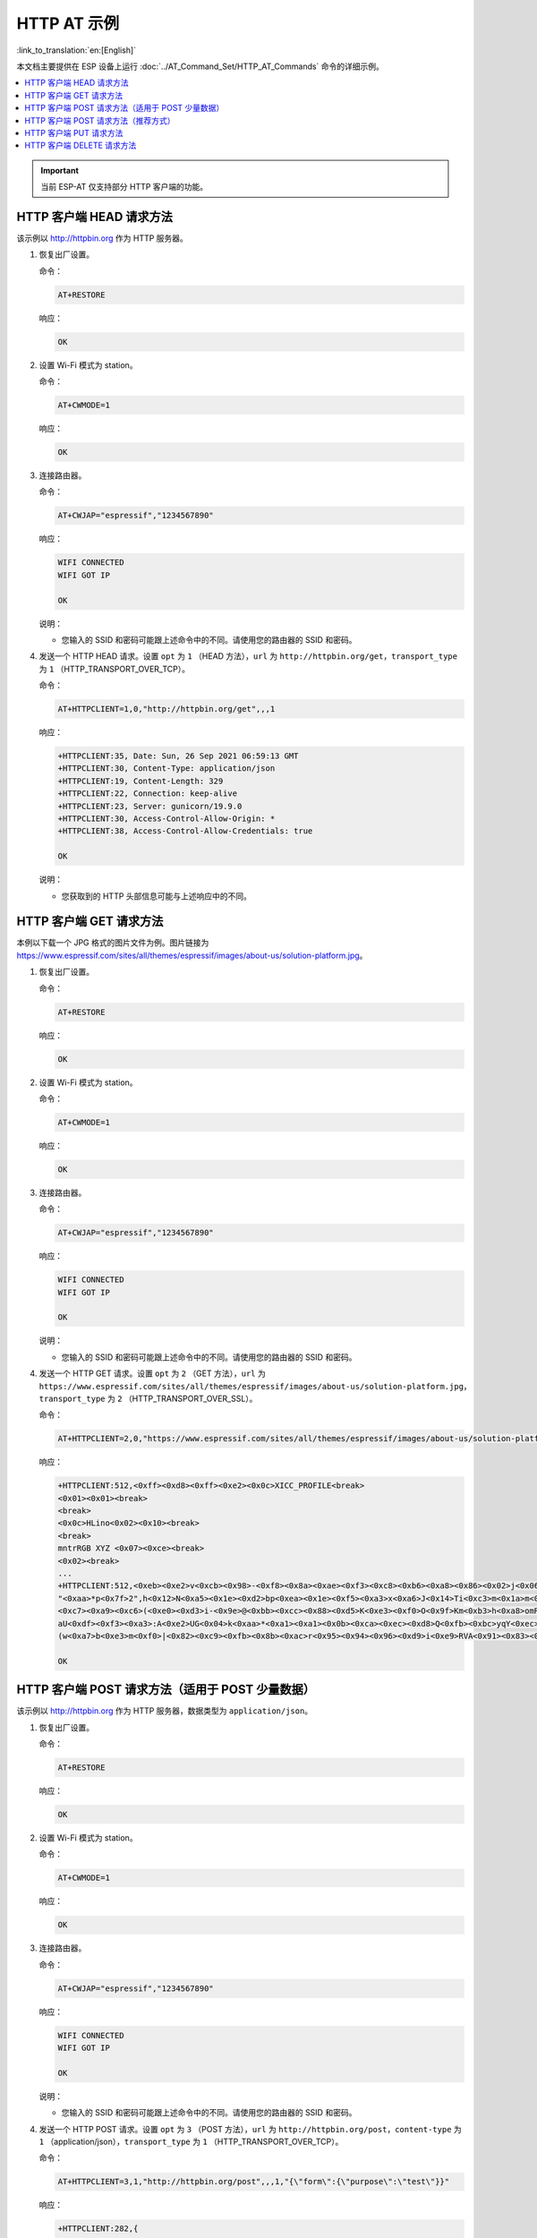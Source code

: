 HTTP AT 示例
==========================

:link_to_translation:`en:[English]`

本文档主要提供在 ESP 设备上运行 :doc:`../AT_Command_Set/HTTP_AT_Commands` 命令的详细示例。

.. contents::
   :local:
   :depth: 1

.. Important::
  当前 ESP-AT 仅支持部分 HTTP 客户端的功能。

HTTP 客户端 HEAD 请求方法
---------------------------------------------------

该示例以 http://httpbin.org 作为 HTTP 服务器。

#. 恢复出厂设置。

   命令：

   .. code-block:: none

     AT+RESTORE

   响应：
  
   .. code-block:: none

     OK

#. 设置 Wi-Fi 模式为 station。

   命令：

   .. code-block:: none

     AT+CWMODE=1

   响应：
  
   .. code-block:: none

     OK

#. 连接路由器。

   命令：

   .. code-block:: none

     AT+CWJAP="espressif","1234567890"

   响应：

   .. code-block:: none

     WIFI CONNECTED
     WIFI GOT IP

     OK

   说明：

   - 您输入的 SSID 和密码可能跟上述命令中的不同。请使用您的路由器的 SSID 和密码。

#. 发送一个 HTTP HEAD 请求。设置 ``opt`` 为 ``1`` （HEAD 方法），``url`` 为 ``http://httpbin.org/get``，``transport_type`` 为 ``1`` （HTTP_TRANSPORT_OVER_TCP）。

   命令：

   .. code-block:: none

     AT+HTTPCLIENT=1,0,"http://httpbin.org/get",,,1

   响应：

   .. code-block:: none

     +HTTPCLIENT:35, Date: Sun, 26 Sep 2021 06:59:13 GMT
     +HTTPCLIENT:30, Content-Type: application/json
     +HTTPCLIENT:19, Content-Length: 329
     +HTTPCLIENT:22, Connection: keep-alive
     +HTTPCLIENT:23, Server: gunicorn/19.9.0
     +HTTPCLIENT:30, Access-Control-Allow-Origin: *
     +HTTPCLIENT:38, Access-Control-Allow-Credentials: true

     OK

   说明：

   - 您获取到的 HTTP 头部信息可能与上述响应中的不同。

HTTP 客户端 GET 请求方法
---------------------------------------------------

本例以下载一个 JPG 格式的图片文件为例。图片链接为 https://www.espressif.com/sites/all/themes/espressif/images/about-us/solution-platform.jpg。

#. 恢复出厂设置。

   命令：

   .. code-block:: none

     AT+RESTORE

   响应：
  
   .. code-block:: none

     OK

#. 设置 Wi-Fi 模式为 station。

   命令：

   .. code-block:: none

     AT+CWMODE=1

   响应：
  
   .. code-block:: none

     OK

#. 连接路由器。

   命令：

   .. code-block:: none

     AT+CWJAP="espressif","1234567890"

   响应：

   .. code-block:: none

     WIFI CONNECTED
     WIFI GOT IP

     OK

   说明：

   - 您输入的 SSID 和密码可能跟上述命令中的不同。请使用您的路由器的 SSID 和密码。

#. 发送一个 HTTP GET 请求。设置 ``opt`` 为 ``2`` （GET 方法），``url`` 为 ``https://www.espressif.com/sites/all/themes/espressif/images/about-us/solution-platform.jpg``，``transport_type`` 为 ``2`` （HTTP_TRANSPORT_OVER_SSL）。

   命令：

   .. code-block:: none

     AT+HTTPCLIENT=2,0,"https://www.espressif.com/sites/all/themes/espressif/images/about-us/solution-platform.jpg",,,2

   响应：

   .. code-block:: none

     +HTTPCLIENT:512,<0xff><0xd8><0xff><0xe2><0x0c>XICC_PROFILE<break>
     <0x01><0x01><break>
     <break>
     <0x0c>HLino<0x02><0x10><break>
     <break>
     mntrRGB XYZ <0x07><0xce><break>
     <0x02><break>
     ...
     +HTTPCLIENT:512,<0xeb><0xe2>v<0xcb><0x98>-<0xf8><0x8a><0xae><0xf3><0xc8><0xb6><0xa8><0x86><0x02>j<0x06><0xe2>
     "<0xaa>*p<0x7f>2",h<0x12>N<0xa5><0x1e><0xd2>bp<0xea><0x1e><0xf5><0xa3>x<0xa6>J<0x14>Ti<0xc3>m<0x1a>m<0x94>T<0xe1>I<0xb6><0x90><0xdc>_<0x11>QU;<0x94><0x97><0xcb><0xdd><0xc7><0xc6><0x85><0xd7>U<0x02><0xc9>W<0xa4><0xaa><0xa1><0xa1><0x08>hB<0x1a><0x10><0x86><0x84>!<0xa1><0x08>hB<0x1a><0x10><0x9b><0xb9>K<0xf5>5<0x95>5-=<0x8a><0xcb><0xce><0xe0><0x91><0xf0>m<0xa9><0x04>C<0xde>k<0xe7><0xc2>v<H|<0xaf><0xb8>L<0x91>=<0xda>_<0x94><0xde><0xd0><0xa9><0xc0><0xdd>8<0x9a>B<0xaa><0x1a><0x10><0x86><0x84>$<0xf4><0xd6><0xf2><0xa3><0x92><0xe7><0xa8>I<0xa3>b<0x1f>)<0xe1>z<0xc4>y<0xae><0xca><0xed><0xec><0x1e>|^<0xd7>E<0xa2>_<0x13><0x9e>;{|<0xb5>Q<0x97><0xa5>P<0xdf><0xa1>#3vn<0x1b><0xc3>-<0x92><0xe2>dIn<0x9c><0xb8>
     <0xc7><0xa9><0xc6>(<0xe0><0xd3>i-<0x9e>@<0xbb><0xcc><0x88><0xd5>K<0xe3><0xf0>O<0x9f>Km<0xb3>h<0xa8>omR<0xfe><0x8b><0xf9><0xa4><0xa6><0xff><break>
     aU<0xdf><0xf3><0xa3>:A<0xe2>UG<0x04>k<0xaa>*<0xa1><0xa1><0x0b><0xca><0xec><0xd8>Q<0xfb><0xbc>yqY<0xec><0xfb>?<0x16>CM<0xf6>|}<0xae><0xf3><0x1e><0xdf>%<0xf8><0xe8><0xb1>B<0x8f>[<0xb3>><0x04><0xec><0xeb>f<0x06><0x1c><0xe8><0x92><0xc9><0x8c><0xb0>I<0xd1><0x8b>%<0x99><0x04><0xd0><0xbb>s<0x8b>xj<0xe2>4f<0xa0><0x8e>+E<0xda><0xab><0xc7>=<0xab><0xc7><0xb9>xz1f<0xba><0xfd>_e6<0xff><break>
     (w<0xa7>b<0xe3>m<0xf0>|<0x82><0xc9><0xfb><0x8b><0xac>r<0x95><0x94><0x96><0xd9>i<0xe9>RVA<0x91><0x83><0x8b>M'<0x86><0x8f><0xa3>A<0xd8><0xd8>"r"<0x8a><0xa8><0x9e>zl=<0xcd><0x16><0x07>D<0xa2><0xd0>u(<0xc2><0x8b><0x0b><0xc4><0xf1><0x87><0x9c><0x93><0x8f><0xe3><0xd5>U<0x12>]<0x8e><0x91>]<0x91><0x06>#l<0xbe><0xf4>t0?<0xd7><0x85><GEM<0xb1>%<0xee>UUT<0xe7><0xdf><0xa0><0xb9><0xce><0xe2>U@<0x03><0x82>S<0xe9>*<0xa8>hB<0x1a><0x10><0xa1><0xaf>V<0x19>U<0x9d><0xb3>x<0xa6><0xc7><0xe2><0x86><0x8e>d[<0x89>e<0x05>l<0x80>H<0x91>#<0xd2><0x8c><0xe1>j<0x1b>rH<0x04><0x89><0x98><0xd3>lZW]q><0xc2><';<0x93><0xb4><0xf5>&<0x9d><0xa0>^Wp<0xa9>6`<0xe2>T<0xa2><0xc2><0xb1>*<0xbc><0x13><0x13><0xa0><0xc4>)<0x83><0xb6><0xbe><0x86><0xb9><0x88>-<0x1a>

     OK

HTTP 客户端 POST 请求方法（适用于 POST 少量数据）
-------------------------------------------------------------------------------------

该示例以 http://httpbin.org 作为 HTTP 服务器，数据类型为 ``application/json``。

#. 恢复出厂设置。

   命令：

   .. code-block:: none

     AT+RESTORE

   响应：
  
   .. code-block:: none

     OK

#. 设置 Wi-Fi 模式为 station。

   命令：

   .. code-block:: none

     AT+CWMODE=1

   响应：
  
   .. code-block:: none

     OK

#. 连接路由器。

   命令：

   .. code-block:: none

     AT+CWJAP="espressif","1234567890"

   响应：

   .. code-block:: none

     WIFI CONNECTED
     WIFI GOT IP

     OK

   说明：

   - 您输入的 SSID 和密码可能跟上述命令中的不同。请使用您的路由器的 SSID 和密码。

#. 发送一个 HTTP POST 请求。设置 ``opt`` 为 ``3`` （POST 方法），``url`` 为 ``http://httpbin.org/post``，``content-type`` 为 ``1`` （application/json），``transport_type`` 为 ``1`` （HTTP_TRANSPORT_OVER_TCP）。

   命令：

   .. code-block:: none

     AT+HTTPCLIENT=3,1,"http://httpbin.org/post",,,1,"{\"form\":{\"purpose\":\"test\"}}"

   响应：

   .. code-block:: none

     +HTTPCLIENT:282,{
       "args": {}, 
       "data": "{\"form\":{\"purpose\":\"test\"}}", 
       "files": {}, 
       "form": {}, 
       "headers": {
         "Content-Length": "27", 
         "Content-Type": "application/json", 
         "Host": "httpbin.org", 
         "User-Agent": "ESP32 HTTP Client/1.0", 
         "X-Amzn-Trace-Id": "Root=
     +HTTPCLIENT:173,1-61503a3f-4b16b71918855b97614c5dfb"
       }, 
       "json": {
         "form": {
           "purpose": "test"
         }
       }, 
       "origin": "20.187.154.207", 
       "url": "http://httpbin.org/post"
     }


     OK

   说明：

   - 您获取到的结果可能与上述响应中的不同。

HTTP 客户端 POST 请求方法（推荐方式）
-------------------------------------------------------------------------------------

如果您 POST 的数据量相对较多，已经超过了单条 AT 指令的长度阈值 ``256``，则建议您可以使用 :ref:`AT+HTTPCPOST <cmd-HTTPCPOST>` 命令。

该示例以 http://httpbin.org 作为 HTTP 服务器，数据类型为 ``application/json``。

#. 恢复出厂设置。

   命令：

   .. code-block:: none

     AT+RESTORE

   响应：
  
   .. code-block:: none

     OK

#. 设置 Wi-Fi 模式为 station。

   命令：

   .. code-block:: none

     AT+CWMODE=1

   响应：
  
   .. code-block:: none

     OK

#. 连接路由器。

   命令：

   .. code-block:: none

     AT+CWJAP="espressif","1234567890"

   响应：

   .. code-block:: none

     WIFI CONNECTED
     WIFI GOT IP

     OK

   说明：

   - 您输入的 SSID 和密码可能跟上述命令中的不同。请使用您的路由器的 SSID 和密码。

#. Post 指定长度数据。该命令设置 HTTP 头部字段数量为 2，分别是 ``connection`` 字段和 ``content-type`` 字段，``connection`` 字段值为 ``keep-alive``，``connection`` 字段值为 ``application/json``。

   假设你想要 post 的 JSON 数据如下，长度为 472 字节。

   .. code-block:: none

     {"headers": {"Accept": "application/json","Accept-Encoding": "gzip, deflate","Accept-Language": "en-US,en;q=0.9,zh-CN;q=0.8,zh;q=0.7","Content-Length": "0","Host": "httpbin.org","Origin": "http://httpbin.org","Referer": "http://httpbin.org/","User-Agent": "Mozilla/5.0 (X11; Linux x86_64) AppleWebKit/537.36 (KHTML, like Gecko) Chrome/91.0.4472.114 Safari/537.36","X-Amzn-Trace-Id": "Root=1-6150581e-1ad4bd5254b4bf5218070413"}}

   命令：

   .. code-block:: none

     AT+HTTPCPOST="http://httpbin.org/post",427,2,"connection: keep-alive","content-type: application/json"

   响应：

   .. code-block:: none

     OK

     >

   上述响应表示 AT 已准备好接收串行数据，此时您可以输入数据，当 AT 接收到的数据长度达到 ``<length>`` 后，数据传输开始。

   .. code-block:: none

     +HTTPCPOST:281,{
       "args": {}, 
       "data": "{\"headers\": {\"Accept\": \"application/json\",\"Accept-Encoding\": \"gzip, deflate\",\"Accept-Language\": \"en-US,en;q=0.9,zh-CN;q=0.8,zh;q=0.7\",\"Content-Length\": \"0\",\"Host\": \"httpbin.org\",\"Origin\": \"http://httpbin.org\",\"Referer\": \"htt
     +HTTPCPOST:512,p://httpbin.org/\",\"User-Agent\": \"Mozilla/5.0 (X11; Linux x86_64) AppleWebKit/537.36 (KHTML, like Gecko) Chrome/91.0.4472.114 Safari/537.36\",\"X-Amzn-Trace-Id\": \"Root=1-6150581e-1ad4bd5254b4bf5218070413\"}}", 
       "files": {}, 
       "form": {}, 
       "headers": {
         "Content-Length": "427", 
         "Content-Type": "application/json", 
         "Host": "httpbin.org", 
         "User-Agent": "ESP32 HTTP Client/1.0", 
         "X-Amzn-Trace-Id": "Root=1-61505e76-278b5c267aaf55842bd58b32"
       }, 
       "json": {
         "headers": {
           
     +HTTPCPOST:512,"Accept": "application/json", 
           "Accept-Encoding": "gzip, deflate", 
           "Accept-Language": "en-US,en;q=0.9,zh-CN;q=0.8,zh;q=0.7", 
           "Content-Length": "0", 
           "Host": "httpbin.org", 
           "Origin": "http://httpbin.org", 
           "Referer": "http://httpbin.org/", 
           "User-Agent": "Mozilla/5.0 (X11; Linux x86_64) AppleWebKit/537.36 (KHTML, like Gecko) Chrome/91.0.4472.114 Safari/537.36", 
           "X-Amzn-Trace-Id": "Root=1-6150581e-1ad4bd5254b4bf5218070413"
         }
       }, 
       "origin": "20.187.154
     +HTTPCPOST:45,.207", 
       "url": "http://httpbin.org/post"
     }


     SEND OK

   说明：

   - ``AT`` 输出 ``>`` 字符后，HTTP body 中的特殊字符不需要转义字符进行转义，也不需要以新行结尾（CR-LF）。

HTTP 客户端 PUT 请求方法
---------------------------------------------------

该示例以 http://httpbin.org 作为 HTTP 服务器。PUT 请求支持 `查询字符串参数 <https://www.postman.com/postman/workspace/published-postman-templates/documentation/631643-f695cab7-6878-eb55-7943-ad88e1ccfd65?ctx=documentation>`__ 模式。

#. 恢复出厂设置。

   命令：

   .. code-block:: none

     AT+RESTORE

   响应：
  
   .. code-block:: none

     OK

#. 设置 Wi-Fi 模式为 station。

   命令：

   .. code-block:: none

     AT+CWMODE=1

   响应：
  
   .. code-block:: none

     OK

#. 连接路由器。

   命令：

   .. code-block:: none

     AT+CWJAP="espressif","1234567890"

   响应：

   .. code-block:: none

     WIFI CONNECTED
     WIFI GOT IP

     OK

   说明：

   - 您输入的 SSID 和密码可能跟上述命令中的不同。请使用您的路由器的 SSID 和密码。

#. 发送一个 HTTP PUT 请求。设置 ``opt`` 为 ``4`` （PUT 方法），``url`` 为 ``http://httpbin.org/put``，``transport_type`` 为 ``1`` （HTTP_TRANSPORT_OVER_TCP）。

   命令：

   .. code-block:: none

     AT+HTTPCLIENT=4,0,"http://httpbin.org/put?user=foo",,,1

   响应：

   .. code-block:: none

     +HTTPCLIENT:282,{
       "args": {
         "user": "foo"
       }, 
       "data": "", 
       "files": {}, 
       "form": {}, 
       "headers": {
         "Content-Length": "0", 
         "Content-Type": "application/x-www-form-urlencoded", 
         "Host": "httpbin.org", 
         "User-Agent": "ESP32 HTTP Client/1.0", 
         "X-Amzn-Trace-Id": "R
     +HTTPCLIENT:140,oot=1-61503d41-1dd8cbe0056190f721ab1912"
       }, 
       "json": null, 
       "origin": "20.187.154.207", 
       "url": "http://httpbin.org/put?user=foo"
     }


     OK

   说明：

   - 您获取到的结果可能与上述响应中的不同。

HTTP 客户端 DELETE 请求方法
---------------------------------------------------

该示例以 http://httpbin.org 作为 HTTP 服务器。DELETE 方法用于删除服务器上的资源。DELETE 请求的实现依赖服务器。

#. 恢复出厂设置。

   命令：

   .. code-block:: none

     AT+RESTORE

   响应：
  
   .. code-block:: none

     OK

#. 设置 Wi-Fi 模式为 station。

   命令：

   .. code-block:: none

     AT+CWMODE=1

   响应：
  
   .. code-block:: none

     OK

#. 连接路由器。

   命令：

   .. code-block:: none

     AT+CWJAP="espressif","1234567890"

   响应：

   .. code-block:: none

     WIFI CONNECTED
     WIFI GOT IP

     OK

   说明：

   - 您输入的 SSID 和密码可能跟上述命令中的不同。请使用您的路由器的 SSID 和密码。

#. 发送一个 HTTP DELETE 请求。设置  ``opt`` to ``5`` （DELETE 方法），``url`` 为 ``http://httpbin.org/delete``，``transport_type`` to ``1`` （HTTP_TRANSPORT_OVER_TCP）。

   命令：

   .. code-block:: none

     AT+HTTPCLIENT=5,0,"https://httpbin.org/delete",,,1

   响应：

   .. code-block:: none

     +HTTPCLIENT:282,{
       "args": {}, 
       "data": "", 
       "files": {}, 
       "form": {}, 
       "headers": {
         "Content-Length": "0", 
         "Content-Type": "application/x-www-form-urlencoded", 
         "Host": "httpbin.org", 
         "User-Agent": "ESP32 HTTP Client/1.0", 
         "X-Amzn-Trace-Id": "Root=1-61504289-468a41
     +HTTPCLIENT:114,737b0d251672acec9d"
       }, 
       "json": null, 
       "origin": "20.187.154.207", 
       "url": "https://httpbin.org/delete"
     }


     OK

   说明：

   - 您获取到的结果可能与上述响应中的不同。
